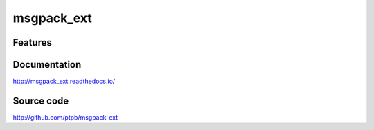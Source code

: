 msgpack_ext
===============================

.. image:: https://img.shields.io/circleci/project/github/ptpb/msgpack_ext.svg
   :target: https://circleci.com/gh/ptpb/msgpack_ext

.. image:: https://img.shields.io/codecov/c/github/ptpb/msgpack_ext.svg
   :target: https://codecov.io/gh/ptpb/msgpack_ext

.. image:: https://img.shields.io/pypi/v/msgpack_ext.svg
   :target: https://pypi.org/project/msgpack_ext

Features
--------

Documentation
-------------

http://msgpack_ext.readthedocs.io/

Source code
-----------

http://github.com/ptpb/msgpack_ext



